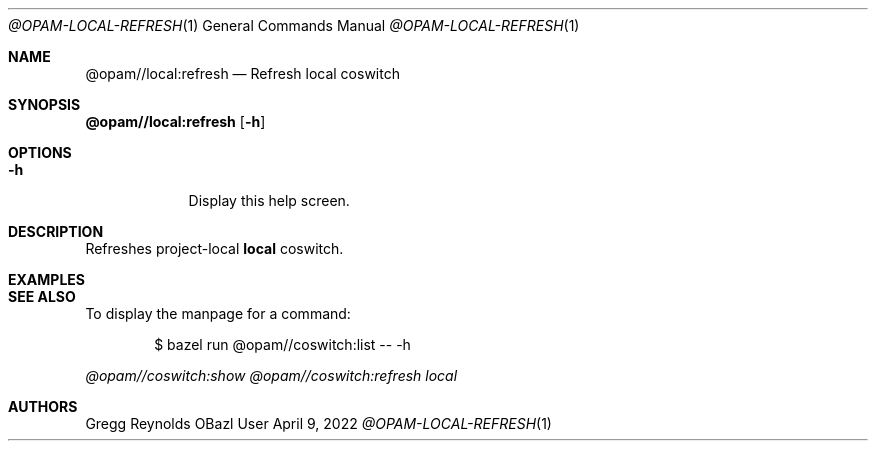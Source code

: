 .Dd April 9, 2022
.Dt @OPAM-LOCAL-REFRESH 1
.Os OBazl User Manual
.Sh NAME
.Nm @opam//local:refresh
.Nd Refresh local coswitch
.Sh SYNOPSIS
.Sy @opam//local:refresh
.Op Fl h
.Sh OPTIONS
.Bl -tag -width -indent
.It Fl h
Display this help screen.
.El
.Sh DESCRIPTION
Refreshes project-local
.Sy local
coswitch.
.Sh EXAMPLES
.Sh SEE ALSO
To display the manpage for a command:
.Bd -literal -offset indent
$ bazel run @opam//coswitch:list -- -h
.Ed
.Pp
.Xr @opam//coswitch:show
.Xr @opam//coswitch:refresh
.Xr local
.Sh AUTHORS
.An Gregg Reynolds
